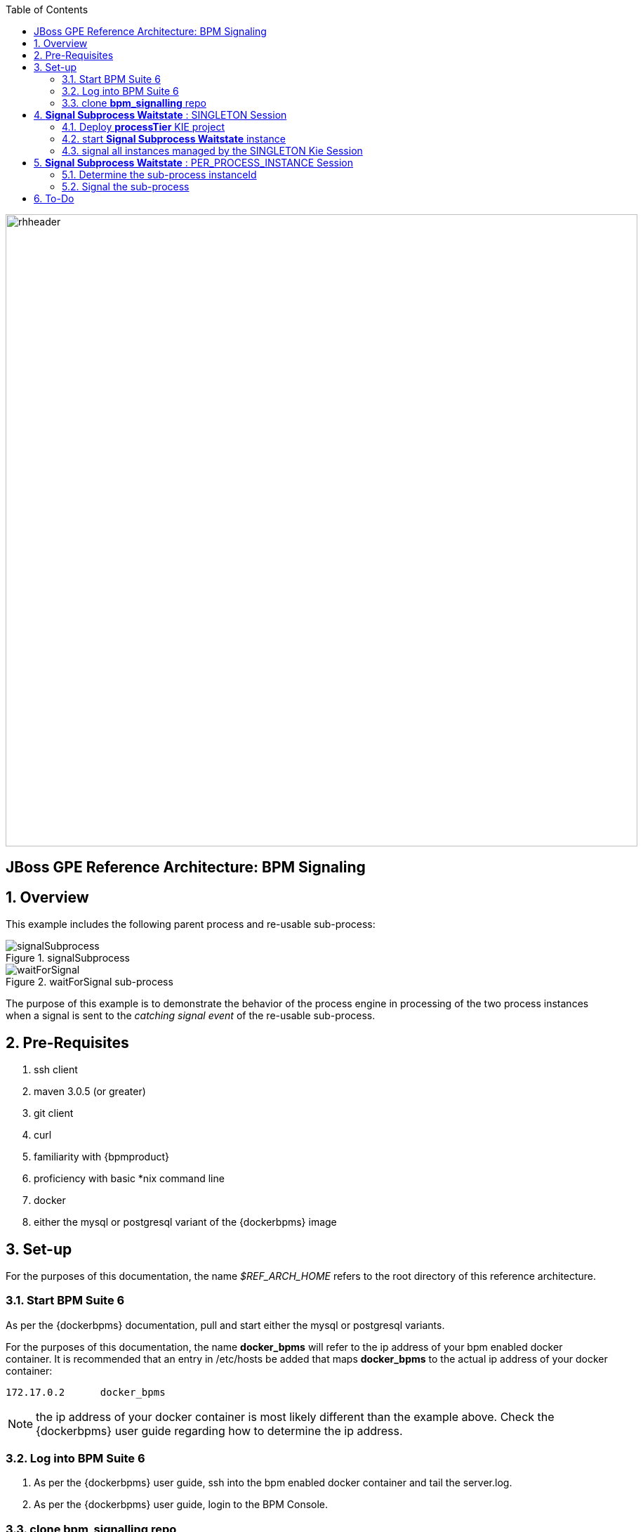 :data-uri:
:toc2:

image::images/rhheader.png[width=900]

:numbered!:
[abstract]
== JBoss GPE Reference Architecture:  BPM Signaling

:numbered:

== Overview

This example includes the following parent process and re-usable sub-process:

.signalSubprocess
image::images/signalSubprocess.png[]


.waitForSignal sub-process
image::images/waitForSignal.png[]


The purpose of this example is to demonstrate the behavior of the process engine in processing of the two process instances when a signal is sent to the _catching signal event_ of the re-usable sub-process.

== Pre-Requisites

. ssh client
. maven 3.0.5 (or greater)
. git client
. curl
. familiarity with {bpmproduct}
. proficiency with basic *nix command line
. docker
. either the mysql or postgresql variant of the {dockerbpms} image

== Set-up
For the purposes of this documentation, the name _$REF_ARCH_HOME_ refers to the root directory of this reference architecture.

=== Start BPM Suite 6
As per the {dockerbpms} documentation, pull and start either the mysql or postgresql variants.

For the purposes of this documentation, the name *docker_bpms* will refer to the ip address of your bpm enabled docker container.
It is recommended that an entry in /etc/hosts be added that maps *docker_bpms* to the actual ip address of your docker container:

-----
172.17.0.2      docker_bpms
-----

NOTE:  the ip address of your docker container is most likely different than the example above.
Check the {dockerbpms} user guide regarding how to determine the ip address.

=== Log into BPM Suite 6

. As per the {dockerbpms} user guide, ssh into the bpm enabled docker container and tail the server.log.
. As per the {dockerbpms} user guide, login to the BPM Console.

=== clone *bpm_signalling* repo
This reference architecture includes a _KIE project_ called _processTier_ that includes various BPM signaling use cases.
This section of the documentation provides guidance on cloning of this reference architecture in BPM Suite 6.

. Create an organization unit
.. In the BPM Console, navigate to:  Authoring -> Administration -> Organizational Units -> Manage Organizational Units
.. Click the _Add_ button and enter in your organizational unit name
+
Any name will do.  We in Red Hat's Global Partner Enablement team typically use an organization name of:  _gpe_.
. clone this git repository as follows:
.. In the BPM Console, naviate to:  Authoring -> Administration -> Repositories -> Clone Repositories
.. Enter in values as per below:
+
image::images/clone.png[]
+
In particular, repository values should be as follows:

... *Repository Name* :   bpmsignalling
... *Organizational Unit* :   replace with your organization name
... *Git URL* :  https://github.com/jboss-gpe-ref-archs/bpm_signalling


== *Signal Subprocess Waitstate* :  SINGLETON Session

=== Deploy *processTier* KIE project
The _bpmsignalling_ repository includes a single _KIE project_ called:  _processTier_.
This KIE project includes a variety of BPMN2 process definitions and custom workItemHandlers that show-case the signaling capabilities of BPM Suite 6.
Deployment of the _processTier_ project is needed to make its contents available for use by the BPM Suite 6 process engine.
This reference architecture will demonstrate the behavior of the process engine that occurs when signalled using different KIE session deployment strategies. 
The first scenario will involve using the default KIE session strategy:  SINGLETON

. In the BPM Console,navigate to:  Authoring -> Tools -> Process Explorer
. Click the _Build and Deploy_ button.

Doing so will create a deployment unit using a SINGLETON KIE session.
A singleton KIE session produces a single-threaded process engine that remains alive and handles all requests for every process instance.


=== start *Signal Subprocess Waitstate* instance

In a terminal window in your local environment, execute the following command to initiate an instance of the _signalsubprocess_ process definition :

------
curl -vv -u jboss:brms -X POST http://docker_bpms:8080/business-central/rest/runtime/com.redhat.gpe.refarch.bpm_signalling:processTier:1.0/process/processTier.signalsubprocess/start
------

The BPM Suite 6 server.log should now include statements similar to the following:

-----
INFO  [StartWaitState] executeWorkItem() pInstance = WorkflowProcessInstance144 [processId=processTier.waitForSignal,state=1]
INFO  [StartWaitState] executeWorkItem() ksessionId = 66 : pInstanceId = 144 : workItemId = 146 : p1 = 0
-----

Two different process instances have been created as depicted in the _jbpm_ database:

-----
jbpm=# select instanceid, processid from processinstanceinfo;
 instanceid |          processid           
------------+------------------------------
        145 | processTier.signalsubprocess
        146 | processTier.waitForSignal
(2 rows)
-----

=== signal all instances managed by the SINGLETON Kie Session

------
curl -vv -u jboss:brms -X POST http://docker_bpms:8080/business-central/rest/runtime/com.redhat.gpe.refarch.bpm_signalling:processTier:1.0/signal?signal=signalWaitStateA
------

The BPM Suite 6 server.log should now include statements similar to the following:

-----
INFO  [stdout] waitForSignal.print() ... completing subprocess
[StartWaitState] abortWorkItem() ksessionId = 66 : pInstanceId = 146 : workItemId = 147
[stdout] signalSubprocess() completing ...
-----

Inspect the _jbpm_ database and notice that records for the previous two process instances no longer exist.
The two process instanced have completed due to the _waitForSignal_ subprocess having been signaled.

== *Signal Subprocess Waitstate* :  PER_PROCESS_INSTANCE Session

=== Determine the sub-process instanceId

Is our recommendation to determine the sub-process instanceId by exposing an API that queries the database ?
-----
jbpm=# select processinstanceid from processinstancelog where processid='processTier.subprocess' and parentprocessinstanceid=11;
 processinstanceid 
-------------------
                12
-----

=== Signal the sub-process


== To-Do
